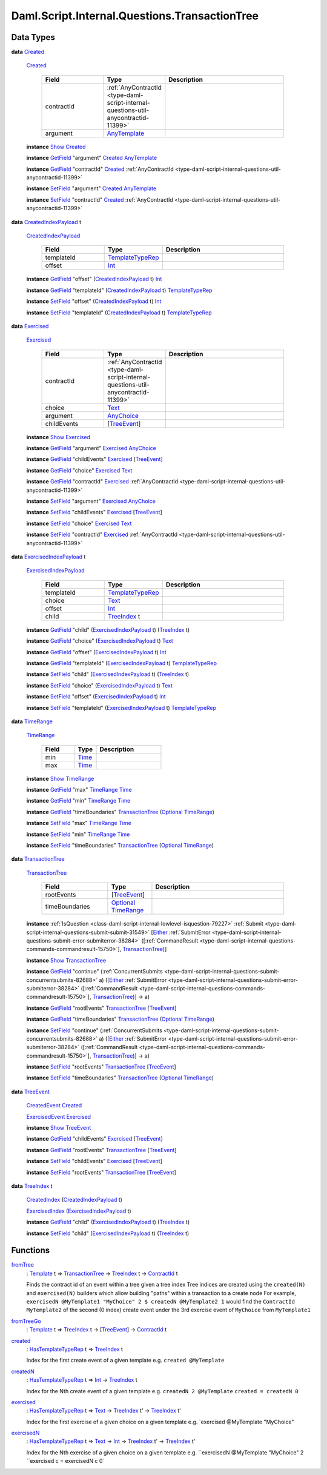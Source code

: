 .. Copyright (c) 2025 Digital Asset (Switzerland) GmbH and/or its affiliates. All rights reserved.
.. SPDX-License-Identifier: Apache-2.0

.. _module-daml-script-internal-questions-transactiontree-7318:

Daml.Script.Internal.Questions.TransactionTree
==============================================

Data Types
----------

.. _type-daml-script-internal-questions-transactiontree-created-98301:

**data** `Created <type-daml-script-internal-questions-transactiontree-created-98301_>`_

  .. _constr-daml-script-internal-questions-transactiontree-created-79356:

  `Created <constr-daml-script-internal-questions-transactiontree-created-79356_>`_

    .. list-table::
       :widths: 15 10 30
       :header-rows: 1

       * - Field
         - Type
         - Description
       * - contractId
         - :ref:`AnyContractId <type-daml-script-internal-questions-util-anycontractid-11399>`
         -
       * - argument
         - `AnyTemplate <https://docs.daml.com/daml/stdlib/Prelude.html#type-da-internal-any-anytemplate-63703>`_
         -

  **instance** `Show <https://docs.daml.com/daml/stdlib/Prelude.html#class-ghc-show-show-65360>`_ `Created <type-daml-script-internal-questions-transactiontree-created-98301_>`_

  **instance** `GetField <https://docs.daml.com/daml/stdlib/DA-Record.html#class-da-internal-record-getfield-53979>`_ \"argument\" `Created <type-daml-script-internal-questions-transactiontree-created-98301_>`_ `AnyTemplate <https://docs.daml.com/daml/stdlib/Prelude.html#type-da-internal-any-anytemplate-63703>`_

  **instance** `GetField <https://docs.daml.com/daml/stdlib/DA-Record.html#class-da-internal-record-getfield-53979>`_ \"contractId\" `Created <type-daml-script-internal-questions-transactiontree-created-98301_>`_ :ref:`AnyContractId <type-daml-script-internal-questions-util-anycontractid-11399>`

  **instance** `SetField <https://docs.daml.com/daml/stdlib/DA-Record.html#class-da-internal-record-setfield-4311>`_ \"argument\" `Created <type-daml-script-internal-questions-transactiontree-created-98301_>`_ `AnyTemplate <https://docs.daml.com/daml/stdlib/Prelude.html#type-da-internal-any-anytemplate-63703>`_

  **instance** `SetField <https://docs.daml.com/daml/stdlib/DA-Record.html#class-da-internal-record-setfield-4311>`_ \"contractId\" `Created <type-daml-script-internal-questions-transactiontree-created-98301_>`_ :ref:`AnyContractId <type-daml-script-internal-questions-util-anycontractid-11399>`

.. _type-daml-script-internal-questions-transactiontree-createdindexpayload-52051:

**data** `CreatedIndexPayload <type-daml-script-internal-questions-transactiontree-createdindexpayload-52051_>`_ t

  .. _constr-daml-script-internal-questions-transactiontree-createdindexpayload-17054:

  `CreatedIndexPayload <constr-daml-script-internal-questions-transactiontree-createdindexpayload-17054_>`_

    .. list-table::
       :widths: 15 10 30
       :header-rows: 1

       * - Field
         - Type
         - Description
       * - templateId
         - `TemplateTypeRep <https://docs.daml.com/daml/stdlib/Prelude.html#type-da-internal-any-templatetyperep-33792>`_
         -
       * - offset
         - `Int <https://docs.daml.com/daml/stdlib/Prelude.html#type-ghc-types-int-37261>`_
         -

  **instance** `GetField <https://docs.daml.com/daml/stdlib/DA-Record.html#class-da-internal-record-getfield-53979>`_ \"offset\" (`CreatedIndexPayload <type-daml-script-internal-questions-transactiontree-createdindexpayload-52051_>`_ t) `Int <https://docs.daml.com/daml/stdlib/Prelude.html#type-ghc-types-int-37261>`_

  **instance** `GetField <https://docs.daml.com/daml/stdlib/DA-Record.html#class-da-internal-record-getfield-53979>`_ \"templateId\" (`CreatedIndexPayload <type-daml-script-internal-questions-transactiontree-createdindexpayload-52051_>`_ t) `TemplateTypeRep <https://docs.daml.com/daml/stdlib/Prelude.html#type-da-internal-any-templatetyperep-33792>`_

  **instance** `SetField <https://docs.daml.com/daml/stdlib/DA-Record.html#class-da-internal-record-setfield-4311>`_ \"offset\" (`CreatedIndexPayload <type-daml-script-internal-questions-transactiontree-createdindexpayload-52051_>`_ t) `Int <https://docs.daml.com/daml/stdlib/Prelude.html#type-ghc-types-int-37261>`_

  **instance** `SetField <https://docs.daml.com/daml/stdlib/DA-Record.html#class-da-internal-record-setfield-4311>`_ \"templateId\" (`CreatedIndexPayload <type-daml-script-internal-questions-transactiontree-createdindexpayload-52051_>`_ t) `TemplateTypeRep <https://docs.daml.com/daml/stdlib/Prelude.html#type-da-internal-any-templatetyperep-33792>`_

.. _type-daml-script-internal-questions-transactiontree-exercised-22057:

**data** `Exercised <type-daml-script-internal-questions-transactiontree-exercised-22057_>`_

  .. _constr-daml-script-internal-questions-transactiontree-exercised-56388:

  `Exercised <constr-daml-script-internal-questions-transactiontree-exercised-56388_>`_

    .. list-table::
       :widths: 15 10 30
       :header-rows: 1

       * - Field
         - Type
         - Description
       * - contractId
         - :ref:`AnyContractId <type-daml-script-internal-questions-util-anycontractid-11399>`
         -
       * - choice
         - `Text <https://docs.daml.com/daml/stdlib/Prelude.html#type-ghc-types-text-51952>`_
         -
       * - argument
         - `AnyChoice <https://docs.daml.com/daml/stdlib/Prelude.html#type-da-internal-any-anychoice-86490>`_
         -
       * - childEvents
         - \[`TreeEvent <type-daml-script-internal-questions-transactiontree-treeevent-1267_>`_\]
         -

  **instance** `Show <https://docs.daml.com/daml/stdlib/Prelude.html#class-ghc-show-show-65360>`_ `Exercised <type-daml-script-internal-questions-transactiontree-exercised-22057_>`_

  **instance** `GetField <https://docs.daml.com/daml/stdlib/DA-Record.html#class-da-internal-record-getfield-53979>`_ \"argument\" `Exercised <type-daml-script-internal-questions-transactiontree-exercised-22057_>`_ `AnyChoice <https://docs.daml.com/daml/stdlib/Prelude.html#type-da-internal-any-anychoice-86490>`_

  **instance** `GetField <https://docs.daml.com/daml/stdlib/DA-Record.html#class-da-internal-record-getfield-53979>`_ \"childEvents\" `Exercised <type-daml-script-internal-questions-transactiontree-exercised-22057_>`_ \[`TreeEvent <type-daml-script-internal-questions-transactiontree-treeevent-1267_>`_\]

  **instance** `GetField <https://docs.daml.com/daml/stdlib/DA-Record.html#class-da-internal-record-getfield-53979>`_ \"choice\" `Exercised <type-daml-script-internal-questions-transactiontree-exercised-22057_>`_ `Text <https://docs.daml.com/daml/stdlib/Prelude.html#type-ghc-types-text-51952>`_

  **instance** `GetField <https://docs.daml.com/daml/stdlib/DA-Record.html#class-da-internal-record-getfield-53979>`_ \"contractId\" `Exercised <type-daml-script-internal-questions-transactiontree-exercised-22057_>`_ :ref:`AnyContractId <type-daml-script-internal-questions-util-anycontractid-11399>`

  **instance** `SetField <https://docs.daml.com/daml/stdlib/DA-Record.html#class-da-internal-record-setfield-4311>`_ \"argument\" `Exercised <type-daml-script-internal-questions-transactiontree-exercised-22057_>`_ `AnyChoice <https://docs.daml.com/daml/stdlib/Prelude.html#type-da-internal-any-anychoice-86490>`_

  **instance** `SetField <https://docs.daml.com/daml/stdlib/DA-Record.html#class-da-internal-record-setfield-4311>`_ \"childEvents\" `Exercised <type-daml-script-internal-questions-transactiontree-exercised-22057_>`_ \[`TreeEvent <type-daml-script-internal-questions-transactiontree-treeevent-1267_>`_\]

  **instance** `SetField <https://docs.daml.com/daml/stdlib/DA-Record.html#class-da-internal-record-setfield-4311>`_ \"choice\" `Exercised <type-daml-script-internal-questions-transactiontree-exercised-22057_>`_ `Text <https://docs.daml.com/daml/stdlib/Prelude.html#type-ghc-types-text-51952>`_

  **instance** `SetField <https://docs.daml.com/daml/stdlib/DA-Record.html#class-da-internal-record-setfield-4311>`_ \"contractId\" `Exercised <type-daml-script-internal-questions-transactiontree-exercised-22057_>`_ :ref:`AnyContractId <type-daml-script-internal-questions-util-anycontractid-11399>`

.. _type-daml-script-internal-questions-transactiontree-exercisedindexpayload-19779:

**data** `ExercisedIndexPayload <type-daml-script-internal-questions-transactiontree-exercisedindexpayload-19779_>`_ t

  .. _constr-daml-script-internal-questions-transactiontree-exercisedindexpayload-97386:

  `ExercisedIndexPayload <constr-daml-script-internal-questions-transactiontree-exercisedindexpayload-97386_>`_

    .. list-table::
       :widths: 15 10 30
       :header-rows: 1

       * - Field
         - Type
         - Description
       * - templateId
         - `TemplateTypeRep <https://docs.daml.com/daml/stdlib/Prelude.html#type-da-internal-any-templatetyperep-33792>`_
         -
       * - choice
         - `Text <https://docs.daml.com/daml/stdlib/Prelude.html#type-ghc-types-text-51952>`_
         -
       * - offset
         - `Int <https://docs.daml.com/daml/stdlib/Prelude.html#type-ghc-types-int-37261>`_
         -
       * - child
         - `TreeIndex <type-daml-script-internal-questions-transactiontree-treeindex-21327_>`_ t
         -

  **instance** `GetField <https://docs.daml.com/daml/stdlib/DA-Record.html#class-da-internal-record-getfield-53979>`_ \"child\" (`ExercisedIndexPayload <type-daml-script-internal-questions-transactiontree-exercisedindexpayload-19779_>`_ t) (`TreeIndex <type-daml-script-internal-questions-transactiontree-treeindex-21327_>`_ t)

  **instance** `GetField <https://docs.daml.com/daml/stdlib/DA-Record.html#class-da-internal-record-getfield-53979>`_ \"choice\" (`ExercisedIndexPayload <type-daml-script-internal-questions-transactiontree-exercisedindexpayload-19779_>`_ t) `Text <https://docs.daml.com/daml/stdlib/Prelude.html#type-ghc-types-text-51952>`_

  **instance** `GetField <https://docs.daml.com/daml/stdlib/DA-Record.html#class-da-internal-record-getfield-53979>`_ \"offset\" (`ExercisedIndexPayload <type-daml-script-internal-questions-transactiontree-exercisedindexpayload-19779_>`_ t) `Int <https://docs.daml.com/daml/stdlib/Prelude.html#type-ghc-types-int-37261>`_

  **instance** `GetField <https://docs.daml.com/daml/stdlib/DA-Record.html#class-da-internal-record-getfield-53979>`_ \"templateId\" (`ExercisedIndexPayload <type-daml-script-internal-questions-transactiontree-exercisedindexpayload-19779_>`_ t) `TemplateTypeRep <https://docs.daml.com/daml/stdlib/Prelude.html#type-da-internal-any-templatetyperep-33792>`_

  **instance** `SetField <https://docs.daml.com/daml/stdlib/DA-Record.html#class-da-internal-record-setfield-4311>`_ \"child\" (`ExercisedIndexPayload <type-daml-script-internal-questions-transactiontree-exercisedindexpayload-19779_>`_ t) (`TreeIndex <type-daml-script-internal-questions-transactiontree-treeindex-21327_>`_ t)

  **instance** `SetField <https://docs.daml.com/daml/stdlib/DA-Record.html#class-da-internal-record-setfield-4311>`_ \"choice\" (`ExercisedIndexPayload <type-daml-script-internal-questions-transactiontree-exercisedindexpayload-19779_>`_ t) `Text <https://docs.daml.com/daml/stdlib/Prelude.html#type-ghc-types-text-51952>`_

  **instance** `SetField <https://docs.daml.com/daml/stdlib/DA-Record.html#class-da-internal-record-setfield-4311>`_ \"offset\" (`ExercisedIndexPayload <type-daml-script-internal-questions-transactiontree-exercisedindexpayload-19779_>`_ t) `Int <https://docs.daml.com/daml/stdlib/Prelude.html#type-ghc-types-int-37261>`_

  **instance** `SetField <https://docs.daml.com/daml/stdlib/DA-Record.html#class-da-internal-record-setfield-4311>`_ \"templateId\" (`ExercisedIndexPayload <type-daml-script-internal-questions-transactiontree-exercisedindexpayload-19779_>`_ t) `TemplateTypeRep <https://docs.daml.com/daml/stdlib/Prelude.html#type-da-internal-any-templatetyperep-33792>`_

.. _type-daml-script-internal-questions-transactiontree-timerange-57045:

**data** `TimeRange <type-daml-script-internal-questions-transactiontree-timerange-57045_>`_

  .. _constr-daml-script-internal-questions-transactiontree-timerange-38472:

  `TimeRange <constr-daml-script-internal-questions-transactiontree-timerange-38472_>`_

    .. list-table::
       :widths: 15 10 30
       :header-rows: 1

       * - Field
         - Type
         - Description
       * - min
         - `Time <https://docs.daml.com/daml/stdlib/Prelude.html#type-da-internal-lf-time-63886>`_
         -
       * - max
         - `Time <https://docs.daml.com/daml/stdlib/Prelude.html#type-da-internal-lf-time-63886>`_
         -

  **instance** `Show <https://docs.daml.com/daml/stdlib/Prelude.html#class-ghc-show-show-65360>`_ `TimeRange <type-daml-script-internal-questions-transactiontree-timerange-57045_>`_

  **instance** `GetField <https://docs.daml.com/daml/stdlib/DA-Record.html#class-da-internal-record-getfield-53979>`_ \"max\" `TimeRange <type-daml-script-internal-questions-transactiontree-timerange-57045_>`_ `Time <https://docs.daml.com/daml/stdlib/Prelude.html#type-da-internal-lf-time-63886>`_

  **instance** `GetField <https://docs.daml.com/daml/stdlib/DA-Record.html#class-da-internal-record-getfield-53979>`_ \"min\" `TimeRange <type-daml-script-internal-questions-transactiontree-timerange-57045_>`_ `Time <https://docs.daml.com/daml/stdlib/Prelude.html#type-da-internal-lf-time-63886>`_

  **instance** `GetField <https://docs.daml.com/daml/stdlib/DA-Record.html#class-da-internal-record-getfield-53979>`_ \"timeBoundaries\" `TransactionTree <type-daml-script-internal-questions-transactiontree-transactiontree-91781_>`_ (`Optional <https://docs.daml.com/daml/stdlib/Prelude.html#type-da-internal-prelude-optional-37153>`_ `TimeRange <type-daml-script-internal-questions-transactiontree-timerange-57045_>`_)

  **instance** `SetField <https://docs.daml.com/daml/stdlib/DA-Record.html#class-da-internal-record-setfield-4311>`_ \"max\" `TimeRange <type-daml-script-internal-questions-transactiontree-timerange-57045_>`_ `Time <https://docs.daml.com/daml/stdlib/Prelude.html#type-da-internal-lf-time-63886>`_

  **instance** `SetField <https://docs.daml.com/daml/stdlib/DA-Record.html#class-da-internal-record-setfield-4311>`_ \"min\" `TimeRange <type-daml-script-internal-questions-transactiontree-timerange-57045_>`_ `Time <https://docs.daml.com/daml/stdlib/Prelude.html#type-da-internal-lf-time-63886>`_

  **instance** `SetField <https://docs.daml.com/daml/stdlib/DA-Record.html#class-da-internal-record-setfield-4311>`_ \"timeBoundaries\" `TransactionTree <type-daml-script-internal-questions-transactiontree-transactiontree-91781_>`_ (`Optional <https://docs.daml.com/daml/stdlib/Prelude.html#type-da-internal-prelude-optional-37153>`_ `TimeRange <type-daml-script-internal-questions-transactiontree-timerange-57045_>`_)

.. _type-daml-script-internal-questions-transactiontree-transactiontree-91781:

**data** `TransactionTree <type-daml-script-internal-questions-transactiontree-transactiontree-91781_>`_

  .. _constr-daml-script-internal-questions-transactiontree-transactiontree-56296:

  `TransactionTree <constr-daml-script-internal-questions-transactiontree-transactiontree-56296_>`_

    .. list-table::
       :widths: 15 10 30
       :header-rows: 1

       * - Field
         - Type
         - Description
       * - rootEvents
         - \[`TreeEvent <type-daml-script-internal-questions-transactiontree-treeevent-1267_>`_\]
         -
       * - timeBoundaries
         - `Optional <https://docs.daml.com/daml/stdlib/Prelude.html#type-da-internal-prelude-optional-37153>`_ `TimeRange <type-daml-script-internal-questions-transactiontree-timerange-57045_>`_
         -

  **instance** :ref:`IsQuestion <class-daml-script-internal-lowlevel-isquestion-79227>` :ref:`Submit <type-daml-script-internal-questions-submit-submit-31549>` \[`Either <https://docs.daml.com/daml/stdlib/Prelude.html#type-da-types-either-56020>`_ :ref:`SubmitError <type-daml-script-internal-questions-submit-error-submiterror-38284>` (\[:ref:`CommandResult <type-daml-script-internal-questions-commands-commandresult-15750>`\], `TransactionTree <type-daml-script-internal-questions-transactiontree-transactiontree-91781_>`_)\]

  **instance** `Show <https://docs.daml.com/daml/stdlib/Prelude.html#class-ghc-show-show-65360>`_ `TransactionTree <type-daml-script-internal-questions-transactiontree-transactiontree-91781_>`_

  **instance** `GetField <https://docs.daml.com/daml/stdlib/DA-Record.html#class-da-internal-record-getfield-53979>`_ \"continue\" (:ref:`ConcurrentSubmits <type-daml-script-internal-questions-submit-concurrentsubmits-82688>` a) (\[`Either <https://docs.daml.com/daml/stdlib/Prelude.html#type-da-types-either-56020>`_ :ref:`SubmitError <type-daml-script-internal-questions-submit-error-submiterror-38284>` (\[:ref:`CommandResult <type-daml-script-internal-questions-commands-commandresult-15750>`\], `TransactionTree <type-daml-script-internal-questions-transactiontree-transactiontree-91781_>`_)\] \-\> a)

  **instance** `GetField <https://docs.daml.com/daml/stdlib/DA-Record.html#class-da-internal-record-getfield-53979>`_ \"rootEvents\" `TransactionTree <type-daml-script-internal-questions-transactiontree-transactiontree-91781_>`_ \[`TreeEvent <type-daml-script-internal-questions-transactiontree-treeevent-1267_>`_\]

  **instance** `GetField <https://docs.daml.com/daml/stdlib/DA-Record.html#class-da-internal-record-getfield-53979>`_ \"timeBoundaries\" `TransactionTree <type-daml-script-internal-questions-transactiontree-transactiontree-91781_>`_ (`Optional <https://docs.daml.com/daml/stdlib/Prelude.html#type-da-internal-prelude-optional-37153>`_ `TimeRange <type-daml-script-internal-questions-transactiontree-timerange-57045_>`_)

  **instance** `SetField <https://docs.daml.com/daml/stdlib/DA-Record.html#class-da-internal-record-setfield-4311>`_ \"continue\" (:ref:`ConcurrentSubmits <type-daml-script-internal-questions-submit-concurrentsubmits-82688>` a) (\[`Either <https://docs.daml.com/daml/stdlib/Prelude.html#type-da-types-either-56020>`_ :ref:`SubmitError <type-daml-script-internal-questions-submit-error-submiterror-38284>` (\[:ref:`CommandResult <type-daml-script-internal-questions-commands-commandresult-15750>`\], `TransactionTree <type-daml-script-internal-questions-transactiontree-transactiontree-91781_>`_)\] \-\> a)

  **instance** `SetField <https://docs.daml.com/daml/stdlib/DA-Record.html#class-da-internal-record-setfield-4311>`_ \"rootEvents\" `TransactionTree <type-daml-script-internal-questions-transactiontree-transactiontree-91781_>`_ \[`TreeEvent <type-daml-script-internal-questions-transactiontree-treeevent-1267_>`_\]

  **instance** `SetField <https://docs.daml.com/daml/stdlib/DA-Record.html#class-da-internal-record-setfield-4311>`_ \"timeBoundaries\" `TransactionTree <type-daml-script-internal-questions-transactiontree-transactiontree-91781_>`_ (`Optional <https://docs.daml.com/daml/stdlib/Prelude.html#type-da-internal-prelude-optional-37153>`_ `TimeRange <type-daml-script-internal-questions-transactiontree-timerange-57045_>`_)

.. _type-daml-script-internal-questions-transactiontree-treeevent-1267:

**data** `TreeEvent <type-daml-script-internal-questions-transactiontree-treeevent-1267_>`_

  .. _constr-daml-script-internal-questions-transactiontree-createdevent-60119:

  `CreatedEvent <constr-daml-script-internal-questions-transactiontree-createdevent-60119_>`_ `Created <type-daml-script-internal-questions-transactiontree-created-98301_>`_


  .. _constr-daml-script-internal-questions-transactiontree-exercisedevent-2627:

  `ExercisedEvent <constr-daml-script-internal-questions-transactiontree-exercisedevent-2627_>`_ `Exercised <type-daml-script-internal-questions-transactiontree-exercised-22057_>`_


  **instance** `Show <https://docs.daml.com/daml/stdlib/Prelude.html#class-ghc-show-show-65360>`_ `TreeEvent <type-daml-script-internal-questions-transactiontree-treeevent-1267_>`_

  **instance** `GetField <https://docs.daml.com/daml/stdlib/DA-Record.html#class-da-internal-record-getfield-53979>`_ \"childEvents\" `Exercised <type-daml-script-internal-questions-transactiontree-exercised-22057_>`_ \[`TreeEvent <type-daml-script-internal-questions-transactiontree-treeevent-1267_>`_\]

  **instance** `GetField <https://docs.daml.com/daml/stdlib/DA-Record.html#class-da-internal-record-getfield-53979>`_ \"rootEvents\" `TransactionTree <type-daml-script-internal-questions-transactiontree-transactiontree-91781_>`_ \[`TreeEvent <type-daml-script-internal-questions-transactiontree-treeevent-1267_>`_\]

  **instance** `SetField <https://docs.daml.com/daml/stdlib/DA-Record.html#class-da-internal-record-setfield-4311>`_ \"childEvents\" `Exercised <type-daml-script-internal-questions-transactiontree-exercised-22057_>`_ \[`TreeEvent <type-daml-script-internal-questions-transactiontree-treeevent-1267_>`_\]

  **instance** `SetField <https://docs.daml.com/daml/stdlib/DA-Record.html#class-da-internal-record-setfield-4311>`_ \"rootEvents\" `TransactionTree <type-daml-script-internal-questions-transactiontree-transactiontree-91781_>`_ \[`TreeEvent <type-daml-script-internal-questions-transactiontree-treeevent-1267_>`_\]

.. _type-daml-script-internal-questions-transactiontree-treeindex-21327:

**data** `TreeIndex <type-daml-script-internal-questions-transactiontree-treeindex-21327_>`_ t

  .. _constr-daml-script-internal-questions-transactiontree-createdindex-88223:

  `CreatedIndex <constr-daml-script-internal-questions-transactiontree-createdindex-88223_>`_ (`CreatedIndexPayload <type-daml-script-internal-questions-transactiontree-createdindexpayload-52051_>`_ t)


  .. _constr-daml-script-internal-questions-transactiontree-exercisedindex-22399:

  `ExercisedIndex <constr-daml-script-internal-questions-transactiontree-exercisedindex-22399_>`_ (`ExercisedIndexPayload <type-daml-script-internal-questions-transactiontree-exercisedindexpayload-19779_>`_ t)


  **instance** `GetField <https://docs.daml.com/daml/stdlib/DA-Record.html#class-da-internal-record-getfield-53979>`_ \"child\" (`ExercisedIndexPayload <type-daml-script-internal-questions-transactiontree-exercisedindexpayload-19779_>`_ t) (`TreeIndex <type-daml-script-internal-questions-transactiontree-treeindex-21327_>`_ t)

  **instance** `SetField <https://docs.daml.com/daml/stdlib/DA-Record.html#class-da-internal-record-setfield-4311>`_ \"child\" (`ExercisedIndexPayload <type-daml-script-internal-questions-transactiontree-exercisedindexpayload-19779_>`_ t) (`TreeIndex <type-daml-script-internal-questions-transactiontree-treeindex-21327_>`_ t)

Functions
---------

.. _function-daml-script-internal-questions-transactiontree-fromtree-1340:

`fromTree <function-daml-script-internal-questions-transactiontree-fromtree-1340_>`_
  \: `Template <https://docs.daml.com/daml/stdlib/Prelude.html#type-da-internal-template-functions-template-31804>`_ t \=\> `TransactionTree <type-daml-script-internal-questions-transactiontree-transactiontree-91781_>`_ \-\> `TreeIndex <type-daml-script-internal-questions-transactiontree-treeindex-21327_>`_ t \-\> `ContractId <https://docs.daml.com/daml/stdlib/Prelude.html#type-da-internal-lf-contractid-95282>`_ t

  Finds the contract id of an event within a tree given a tree index
  Tree indices are created using the ``created(N)`` and ``exercised(N)`` builders
  which allow building \"paths\" within a transaction to a create node
  For example, ``exercisedN @MyTemplate1 "MyChoice" 2 $ createdN @MyTemplate2 1``
  would find the ``ContractId MyTemplate2`` of the second (0 index) create event under
  the 3rd exercise event of ``MyChoice`` from ``MyTemplate1``

.. _function-daml-script-internal-questions-transactiontree-fromtreego-34976:

`fromTreeGo <function-daml-script-internal-questions-transactiontree-fromtreego-34976_>`_
  \: `Template <https://docs.daml.com/daml/stdlib/Prelude.html#type-da-internal-template-functions-template-31804>`_ t \=\> `TreeIndex <type-daml-script-internal-questions-transactiontree-treeindex-21327_>`_ t \-\> \[`TreeEvent <type-daml-script-internal-questions-transactiontree-treeevent-1267_>`_\] \-\> `ContractId <https://docs.daml.com/daml/stdlib/Prelude.html#type-da-internal-lf-contractid-95282>`_ t

.. _function-daml-script-internal-questions-transactiontree-created-56097:

`created <function-daml-script-internal-questions-transactiontree-created-56097_>`_
  \: `HasTemplateTypeRep <https://docs.daml.com/daml/stdlib/Prelude.html#class-da-internal-template-functions-hastemplatetyperep-24134>`_ t \=\> `TreeIndex <type-daml-script-internal-questions-transactiontree-treeindex-21327_>`_ t

  Index for the first create event of a given template
  e\.g\. ``created @MyTemplate``

.. _function-daml-script-internal-questions-transactiontree-createdn-71930:

`createdN <function-daml-script-internal-questions-transactiontree-createdn-71930_>`_
  \: `HasTemplateTypeRep <https://docs.daml.com/daml/stdlib/Prelude.html#class-da-internal-template-functions-hastemplatetyperep-24134>`_ t \=\> `Int <https://docs.daml.com/daml/stdlib/Prelude.html#type-ghc-types-int-37261>`_ \-\> `TreeIndex <type-daml-script-internal-questions-transactiontree-treeindex-21327_>`_ t

  Index for the Nth create event of a given template
  e\.g\. ``createdN 2 @MyTemplate``
  ``created = createdN 0``

.. _function-daml-script-internal-questions-transactiontree-exercised-13349:

`exercised <function-daml-script-internal-questions-transactiontree-exercised-13349_>`_
  \: `HasTemplateTypeRep <https://docs.daml.com/daml/stdlib/Prelude.html#class-da-internal-template-functions-hastemplatetyperep-24134>`_ t \=\> `Text <https://docs.daml.com/daml/stdlib/Prelude.html#type-ghc-types-text-51952>`_ \-\> `TreeIndex <type-daml-script-internal-questions-transactiontree-treeindex-21327_>`_ t' \-\> `TreeIndex <type-daml-script-internal-questions-transactiontree-treeindex-21327_>`_ t'

  Index for the first exercise of a given choice on a given template
  e\.g\. \`exercised @MyTemplate \"MyChoice\"

.. _function-daml-script-internal-questions-transactiontree-exercisedn-70910:

`exercisedN <function-daml-script-internal-questions-transactiontree-exercisedn-70910_>`_
  \: `HasTemplateTypeRep <https://docs.daml.com/daml/stdlib/Prelude.html#class-da-internal-template-functions-hastemplatetyperep-24134>`_ t \=\> `Text <https://docs.daml.com/daml/stdlib/Prelude.html#type-ghc-types-text-51952>`_ \-\> `Int <https://docs.daml.com/daml/stdlib/Prelude.html#type-ghc-types-int-37261>`_ \-\> `TreeIndex <type-daml-script-internal-questions-transactiontree-treeindex-21327_>`_ t' \-\> `TreeIndex <type-daml-script-internal-questions-transactiontree-treeindex-21327_>`_ t'

  Index for the Nth exercise of a given choice on a given template
  e\.g\. ``exercisedN @MyTemplate "MyChoice" 2 ``exercised c \= exercisedN c 0\`


